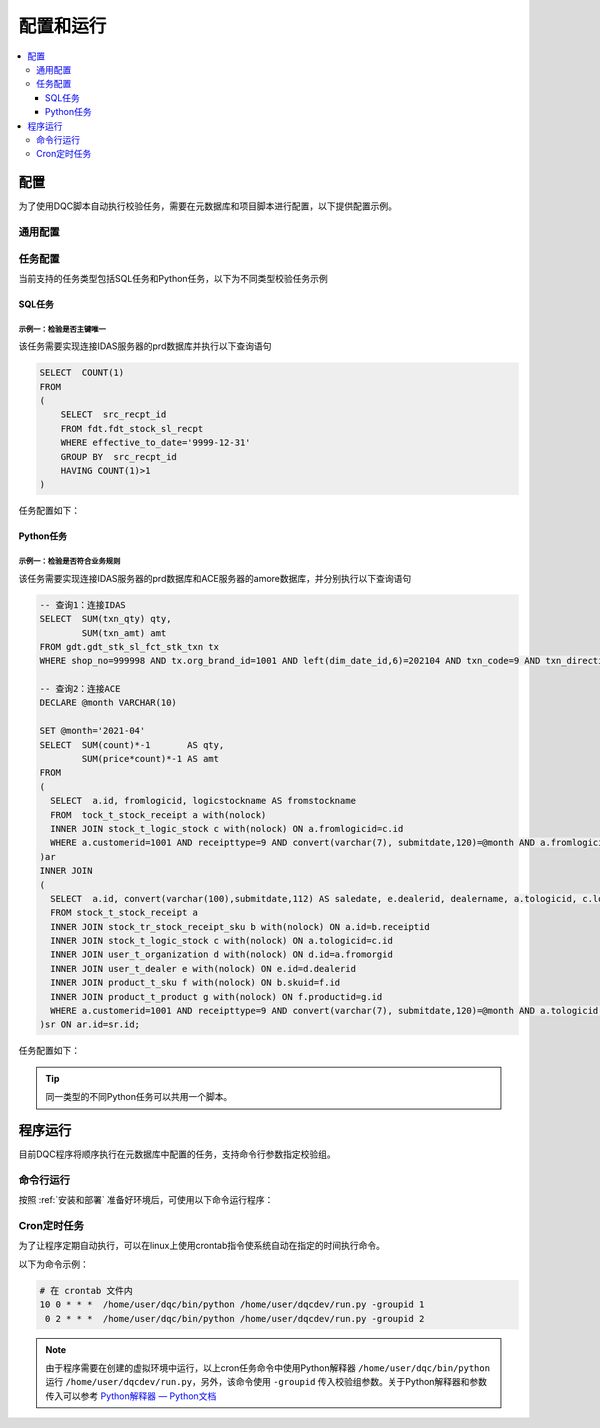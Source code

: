 .. rst-class:: nonmodule

=====================
配置和运行
=====================

.. contents::
   :local:
   :depth: 3


配置
---------------------
为了使用DQC脚本自动执行校验任务，需要在元数据库和项目脚本进行配置，以下提供配置示例。


通用配置
~~~~~~~~~~~~~~~~~~~~~~~

.. tabs::

   .. tab:: 元数据库

       将元数据连接信息以id=1存储在 :ref:`连接信息配置表`：

       .. list-table::
          :widths: 5 5 5 5 5 60 5 5 5
          :header-rows: 1

          * - id
            - user_name
            - password
            - database_type
            - server_desc
            - server_name
            - port_number
            - database_name
            - is_valid
          * - 1
            - 'bigdataprddb'
            - 'your-password'
            - 'MSSQL'
            - 'Portal'
            - 'bigdata-prd-db-sqlsever-rds-beijing.cudupqbpop8x.rds.cn-north-1.amazonaws.com.cn'
            - 1433
            - 'idas'
            - 1

   .. tab:: 校验组表

       在 :ref:`校验组表` 配置校验组信息：

       .. list-table::
          :widths: 12 22 22 22 22
          :header-rows: 1

          * - id
            - group_name
            - run_time
            - is_notify
            - is_valid
          * - 1
            - 'Daily_check'
            - '10 0 \* \* \*'
            - 1
            - 1

   .. tab:: 其他

      Python脚本 ``config.py`` 中另外需要对一些变量进行配置，具体请参照 :ref:`config-module`。

任务配置
~~~~~~~~~~
当前支持的任务类型包括SQL任务和Python任务，以下为不同类型校验任务示例

SQL任务
""""""""""

``示例一：检验是否主键唯一``
''''''''''''''''''''''''''''''''''''''''
该任务需要实现连接IDAS服务器的prd数据库并执行以下查询语句

.. code-block:: sql

    SELECT  COUNT(1)
    FROM 
    (
        SELECT  src_recpt_id
        FROM fdt.fdt_stock_sl_recpt
        WHERE effective_to_date='9999-12-31' 
        GROUP BY  src_recpt_id
        HAVING COUNT(1)>1
    ) 

任务配置如下：

.. tabs::

   .. tab:: 校验任务表

      .. list-table::
         :widths: 20 20 60
         :header-rows: 1

         * - 字段名称 (en)
           - 字段名称
           - 值
         * - id
           - 校验任务ID
           - 1
         * - job_name
           - 校验任务名称
           - 'unique_primary_key_fdt_stock_sl_recpt'
         * - job_desc
           - 校验任务描述
           - '校验主键是否唯一'
         * - group_id
           - 校验组ID
           - 1
         * - bus_module
           - 业务板块
           - 'stock'
         * - job_type
           - 校验任务类型
           - 'sql'
         * - script_value
           - 校验任务脚本
           - 'select count(1) from(select ${column_1} from ${table_1} where $filter_1} group by ${column_1} having count(1)>1'
         * - expected_result
           - 预期结果
           - '0'
         * - is_valid
           - 是否生效
           - 1

   .. tab:: 参数表

      .. list-table::
         :widths: 12 22 22 22 22
         :header-rows: 1

         * - job_id
           - param_type
           - param_name
           - param_value
           - is_valid
         * - 1
           - 'column'
           - 'column_1'
           - 'src_recpt_id'
           - 1
         * - 1
           - 'connection'
           - 'connection_1'
           - '2'
           - 1
         * - 1
           - 'filter'
           - 'filter_1'
           - 'effective_to_date="9999-12-31"'
           - 1
         * - 1
           - 'table'
           - 'table_1'
           - 'fdt.fdt_stock_sl_recpt'
           - 1

   .. tab:: 连接信息配置表

      .. list-table::
         :widths: 5 5 5 5 5 60 5 5 5
         :header-rows: 1

         * - id
           - user_name
           - password
           - database_type
           - server_desc
           - server_name
           - port_number
           - database_name
           - is_valid
         * - 2
           - 'idas_etl'
           - 'your-password'
           - 'REDSHIFT'
           - 'IDAS'
           - 'apcbigdata-prd-redshift-prd-beijing-a.caitnxyxi7ef.cn-north-1.redshift.amazonaws.com.cn'
           - 5439
           - 'prd'
           - 1

.. seealso::

   :ref:`data_model` : :ref:`校验任务表`，:ref:`参数表`，:ref:`连接信息配置表`

Python任务
""""""""""""""""""""

``示例一：检验是否符合业务规则``
''''''''''''''''''''''''''''''''''''''''

该任务需要实现连接IDAS服务器的prd数据库和ACE服务器的amore数据库，并分别执行以下查询语句

.. code-block:: sql

    -- 查询1：连接IDAS
    SELECT  SUM(txn_qty) qty, 
            SUM(txn_amt) amt
    FROM gdt.gdt_stk_sl_fct_stk_txn tx
    WHERE shop_no=999998 AND tx.org_brand_id=1001 AND left(dim_date_id,6)=202104 AND txn_code=9 AND txn_direction=2 AND area_type=1;

    -- 查询2：连接ACE
    DECLARE @month VARCHAR(10)

    SET @month='2021-04'
    SELECT  SUM(count)*-1       AS qty,
            SUM(price*count)*-1 AS amt
    FROM 
    (
      SELECT  a.id, fromlogicid, logicstockname AS fromstockname
      FROM  tock_t_stock_receipt a with(nolock)
      INNER JOIN stock_t_logic_stock c with(nolock) ON a.fromlogicid=c.id
      WHERE a.customerid=1001 AND receipttype=9 AND convert(varchar(7), submitdate,120)=@month AND a.fromlogicid=18 
    )ar
    INNER JOIN 
    (
      SELECT  a.id, convert(varchar(100),submitdate,112) AS saledate, e.dealerid, dealername, a.tologicid, c.logicstockname AS tostockname, manufacturercode, count, price
      FROM stock_t_stock_receipt a
      INNER JOIN stock_tr_stock_receipt_sku b with(nolock) ON a.id=b.receiptid
      INNER JOIN stock_t_logic_stock c with(nolock) ON a.tologicid=c.id
      INNER JOIN user_t_organization d with(nolock) ON d.id=a.fromorgid
      INNER JOIN user_t_dealer e with(nolock) ON e.id=d.dealerid
      INNER JOIN product_t_sku f with(nolock) ON b.skuid=f.id
      INNER JOIN product_t_product g with(nolock) ON f.productid=g.id
      WHERE a.customerid=1001 AND receipttype=9 AND convert(varchar(7), submitdate,120)=@month AND a.tologicid!=18 AND processnodestep='end' AND d.type=2  
    )sr ON ar.id=sr.id;

任务配置如下：

.. tabs::

   .. tab:: Python脚本

      对于Python任务，需要在 :ref:`pyscript 模块` 里将任务脚本定义为函数，函数名即之后配置在校验任务表内的校验任务脚本值，该任务脚本如下：

      .. code-block:: python

          def check_two_db_template(job, dbs):
              db_1 = dbs[job.params['connection_1']]
              db_2 = dbs[job.params['connection_2']]
              script_1 = job.params['script_1']
              script_2 = job.params['script_2']
              run_results = (utils.execute_sql(db_1, script_1, 'many'),utils.execute_sql(db_2, script_2, 'many'))
              job.run_result  =  sum(tuple(map(lambda i, j: i - j, run_results[0], run_results[1]))) # 用于和任务预期结果比对的值

   .. tab:: 校验任务表

      .. list-table::
         :widths: 20 20 60
         :header-rows: 1

         * - 字段名称 (en)
           - 字段名称
           - 值
         * - id
           - 校验任务ID
           - 8
         * - job_name
           - 校验任务名称
           - 'bus_logic_gdt_stk_sl_fct_stk_txn'
         * - job_desc
           - 校验任务描述
           - '校验业务逻辑是否正确'
         * - group_id
           - 校验组ID
           - 1
         * - bus_module
           - 业务板块
           - 'stock'
         * - job_type
           - 校验任务类型
           - 'python'
         * - script_value
           - 校验任务脚本
           - 'check_two_db_template'
         * - expected_result
           - 预期结果
           - '0'
         * - is_valid
           - 是否生效
           - 1

   .. tab:: 参数表

      .. list-table::
         :widths: 12 22 22 22 22
         :header-rows: 1

         * - job_id
           - param_type
           - param_name
           - param_value
           - is_valid
         * - 8
           - 'connection'
           - 'connection_1'
           - '2'
           - 1
         * - 8
           - 'connection'
           - 'connection_2'
           - '3'
           - 1
         * - 8
           - 'script'
           - 'script_1'
           - *查询1脚本字符串*
           - 1
         * - 8
           - 'script'
           - 'script_2'
           - *查询2脚本字符串*
           - 1

   .. tab:: 连接信息配置表

      .. list-table::
        :widths: 5 5 5 5 5 60 5 5 5
        :header-rows: 1


        * - id
          - user_name
          - password
          - database_type
          - server_desc
          - server_name
          - port_number
          - database_name
          - is_valid
        * - 2
          - 'idas_etl'
          - 'your-password'
          - 'REDSHIFT'
          - 'IDAS'
          - 'apcbigdata-prd-redshift-prd-beijing-a.caitnxyxi7ef.cn-north-1.redshift.amazonaws.com.cn'
          - 5439
          - 'prd'
          - 1
        * - 3
          - 'MW_USER'
          - 'your-password'
          - 'MSSQL'
          - 'ACE'
          - '172.19.121.198'
          - 1433
          - 'amore'
          - 1

.. tip::

   同一类型的不同Python任务可以共用一个脚本。

.. seealso::

   :ref:`data_model` > :ref:`校验任务表`，:ref:`参数表`，:ref:`连接信息配置表`

程序运行
-----------------
目前DQC程序将顺序执行在元数据库中配置的任务，支持命令行参数指定校验组。

命令行运行
~~~~~~~~~~~~~
按照 :ref:`安装和部署` 准备好环境后，可使用以下命令运行程序：

.. prompt:: bash

    source dqc/bin/activate  # 激活项目虚拟环境
    python3 run.py           # 不指定校验组
    python3 -groupid 1       # 指定校验组，该命令将运行校验组id=1的任务


Cron定时任务
~~~~~~~~~~~~~~
为了让程序定期自动执行，可以在linux上使用crontab指令使系统自动在指定的时间执行命令。


.. seealso::

   * `调度系统任务（任务）— Oracle系统管理指南`_
   * `crontab - Unix, Linux Command — Tutorialspoint`_

.. _`调度系统任务（任务）— Oracle系统管理指南`: https://docs.oracle.com/cd/E38902_01/html/819-6951/sysrescron-18108.html
.. _`crontab - Unix, Linux Command — Tutorialspoint`: https://www.tutorialspoint.com/unix_commands/crontab.htm

以下为命令示例：

.. prompt:: bash

  crontab -e # 为当前用户创建crontab文件


.. code:: 

  # 在 crontab 文件内
  10 0 * * *  /home/user/dqc/bin/python /home/user/dqcdev/run.py -groupid 1
   0 2 * * *  /home/user/dqc/bin/python /home/user/dqcdev/run.py -groupid 2

.. note::

  由于程序需要在创建的虚拟环境中运行，以上cron任务命令中使用Python解释器 ``/home/user/dqc/bin/python`` 运行 ``/home/user/dqcdev/run.py``，另外，该命令使用 ``-groupid`` 传入校验组参数。关于Python解释器和参数传入可以参考 `Python解释器 — Python文档`_

.. _`Python解释器 — Python文档`: https://docs.python.org/zh-cn/3/tutorial/interpreter.html


.. prompt:: bash

  crontab -l  # 显示当前用户的crontab文件
